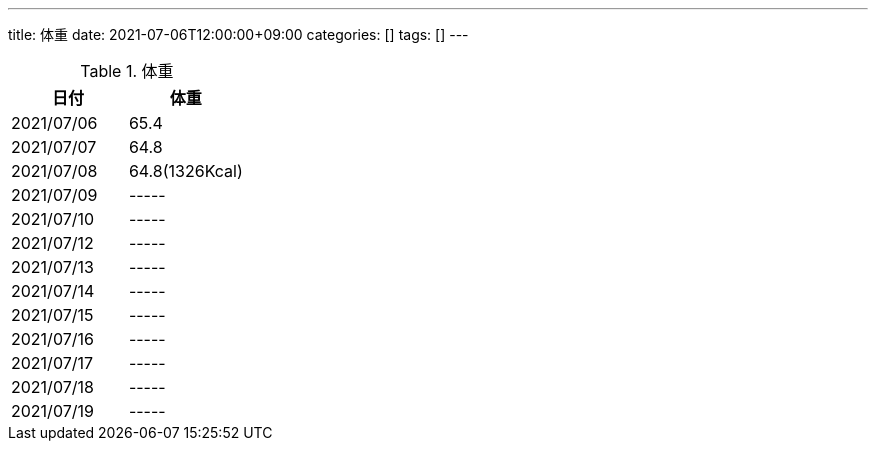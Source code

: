 ---
title: 体重
date: 2021-07-06T12:00:00+09:00
categories: []
tags: []
---

.体重
[options="header"]
|=======================
|日付|体重
|2021/07/06|65.4
|2021/07/07|64.8
|2021/07/08|64.8(1326Kcal)
|2021/07/09|-----
|2021/07/10|-----
|2021/07/12|-----
|2021/07/13|-----
|2021/07/14|-----
|2021/07/15|-----
|2021/07/16|-----
|2021/07/17|-----
|2021/07/18|-----
|2021/07/19|-----
|=======================